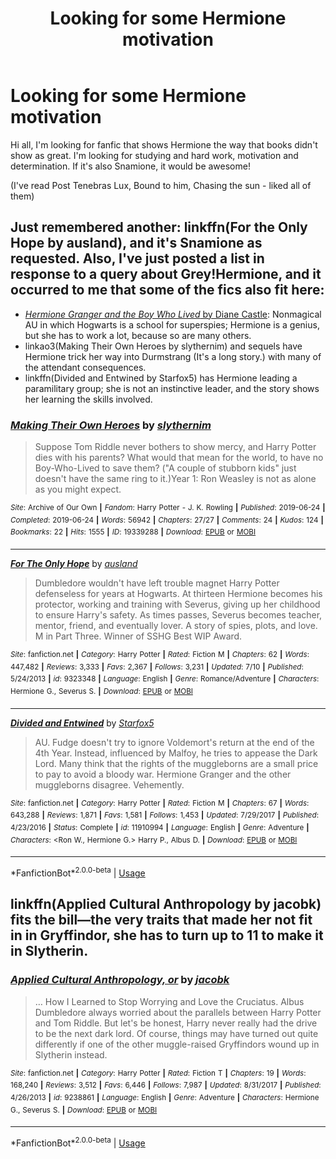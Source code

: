 #+TITLE: Looking for some Hermione motivation

* Looking for some Hermione motivation
:PROPERTIES:
:Author: hiddensideoftruth
:Score: 4
:DateUnix: 1596972486.0
:DateShort: 2020-Aug-09
:FlairText: Request
:END:
Hi all, I'm looking for fanfic that shows Hermione the way that books didn't show as great. I'm looking for studying and hard work, motivation and determination. If it's also Snamione, it would be awesome!

(I've read Post Tenebras Lux, Bound to him, Chasing the sun - liked all of them)


** Just remembered another: linkffn(For the Only Hope by ausland), and it's Snamione as requested. Also, I've just posted a list in response to a query about Grey!Hermione, and it occurred to me that some of the fics also fit here:

- [[http://www.tthfanfic.org/Story-30822][/Hermione Granger and the Boy Who Lived/ by Diane Castle]]: Nonmagical AU in which Hogwarts is a school for superspies; Hermione is a genius, but she has to work a lot, because so are many others.
- linkao3(Making Their Own Heroes by slythernim) and sequels have Hermione trick her way into Durmstrang (It's a long story.) with many of the attendant consequences.
- linkffn(Divided and Entwined by Starfox5) has Hermione leading a paramilitary group; she is not an instinctive leader, and the story shows her learning the skills involved.
:PROPERTIES:
:Author: turbinicarpus
:Score: 3
:DateUnix: 1597020580.0
:DateShort: 2020-Aug-10
:END:

*** [[https://archiveofourown.org/works/19339288][*/Making Their Own Heroes/*]] by [[https://www.archiveofourown.org/users/slythernim/pseuds/slythernim][/slythernim/]]

#+begin_quote
  Suppose Tom Riddle never bothers to show mercy, and Harry Potter dies with his parents? What would that mean for the world, to have no Boy-Who-Lived to save them? ("A couple of stubborn kids" just doesn't have the same ring to it.)Year 1: Ron Weasley is not as alone as you might expect.
#+end_quote

^{/Site/:} ^{Archive} ^{of} ^{Our} ^{Own} ^{*|*} ^{/Fandom/:} ^{Harry} ^{Potter} ^{-} ^{J.} ^{K.} ^{Rowling} ^{*|*} ^{/Published/:} ^{2019-06-24} ^{*|*} ^{/Completed/:} ^{2019-06-24} ^{*|*} ^{/Words/:} ^{56942} ^{*|*} ^{/Chapters/:} ^{27/27} ^{*|*} ^{/Comments/:} ^{24} ^{*|*} ^{/Kudos/:} ^{124} ^{*|*} ^{/Bookmarks/:} ^{22} ^{*|*} ^{/Hits/:} ^{1555} ^{*|*} ^{/ID/:} ^{19339288} ^{*|*} ^{/Download/:} ^{[[https://archiveofourown.org/downloads/19339288/Making%20Their%20Own%20Heroes.epub?updated_at=1570648876][EPUB]]} ^{or} ^{[[https://archiveofourown.org/downloads/19339288/Making%20Their%20Own%20Heroes.mobi?updated_at=1570648876][MOBI]]}

--------------

[[https://www.fanfiction.net/s/9323348/1/][*/For The Only Hope/*]] by [[https://www.fanfiction.net/u/2441303/ausland][/ausland/]]

#+begin_quote
  Dumbledore wouldn't have left trouble magnet Harry Potter defenseless for years at Hogwarts. At thirteen Hermione becomes his protector, working and training with Severus, giving up her childhood to ensure Harry's safety. As times passes, Severus becomes teacher, mentor, friend, and eventually lover. A story of spies, plots, and love. M in Part Three. Winner of SSHG Best WIP Award.
#+end_quote

^{/Site/:} ^{fanfiction.net} ^{*|*} ^{/Category/:} ^{Harry} ^{Potter} ^{*|*} ^{/Rated/:} ^{Fiction} ^{M} ^{*|*} ^{/Chapters/:} ^{62} ^{*|*} ^{/Words/:} ^{447,482} ^{*|*} ^{/Reviews/:} ^{3,333} ^{*|*} ^{/Favs/:} ^{2,367} ^{*|*} ^{/Follows/:} ^{3,231} ^{*|*} ^{/Updated/:} ^{7/10} ^{*|*} ^{/Published/:} ^{5/24/2013} ^{*|*} ^{/id/:} ^{9323348} ^{*|*} ^{/Language/:} ^{English} ^{*|*} ^{/Genre/:} ^{Romance/Adventure} ^{*|*} ^{/Characters/:} ^{Hermione} ^{G.,} ^{Severus} ^{S.} ^{*|*} ^{/Download/:} ^{[[http://www.ff2ebook.com/old/ffn-bot/index.php?id=9323348&source=ff&filetype=epub][EPUB]]} ^{or} ^{[[http://www.ff2ebook.com/old/ffn-bot/index.php?id=9323348&source=ff&filetype=mobi][MOBI]]}

--------------

[[https://www.fanfiction.net/s/11910994/1/][*/Divided and Entwined/*]] by [[https://www.fanfiction.net/u/2548648/Starfox5][/Starfox5/]]

#+begin_quote
  AU. Fudge doesn't try to ignore Voldemort's return at the end of the 4th Year. Instead, influenced by Malfoy, he tries to appease the Dark Lord. Many think that the rights of the muggleborns are a small price to pay to avoid a bloody war. Hermione Granger and the other muggleborns disagree. Vehemently.
#+end_quote

^{/Site/:} ^{fanfiction.net} ^{*|*} ^{/Category/:} ^{Harry} ^{Potter} ^{*|*} ^{/Rated/:} ^{Fiction} ^{M} ^{*|*} ^{/Chapters/:} ^{67} ^{*|*} ^{/Words/:} ^{643,288} ^{*|*} ^{/Reviews/:} ^{1,871} ^{*|*} ^{/Favs/:} ^{1,581} ^{*|*} ^{/Follows/:} ^{1,453} ^{*|*} ^{/Updated/:} ^{7/29/2017} ^{*|*} ^{/Published/:} ^{4/23/2016} ^{*|*} ^{/Status/:} ^{Complete} ^{*|*} ^{/id/:} ^{11910994} ^{*|*} ^{/Language/:} ^{English} ^{*|*} ^{/Genre/:} ^{Adventure} ^{*|*} ^{/Characters/:} ^{<Ron} ^{W.,} ^{Hermione} ^{G.>} ^{Harry} ^{P.,} ^{Albus} ^{D.} ^{*|*} ^{/Download/:} ^{[[http://www.ff2ebook.com/old/ffn-bot/index.php?id=11910994&source=ff&filetype=epub][EPUB]]} ^{or} ^{[[http://www.ff2ebook.com/old/ffn-bot/index.php?id=11910994&source=ff&filetype=mobi][MOBI]]}

--------------

*FanfictionBot*^{2.0.0-beta} | [[https://github.com/tusing/reddit-ffn-bot/wiki/Usage][Usage]]
:PROPERTIES:
:Author: FanfictionBot
:Score: 1
:DateUnix: 1597020607.0
:DateShort: 2020-Aug-10
:END:


** linkffn(Applied Cultural Anthropology by jacobk) fits the bill---the very traits that made her not fit in in Gryffindor, she has to turn up to 11 to make it in Slytherin.
:PROPERTIES:
:Author: turbinicarpus
:Score: 2
:DateUnix: 1597016109.0
:DateShort: 2020-Aug-10
:END:

*** [[https://www.fanfiction.net/s/9238861/1/][*/Applied Cultural Anthropology, or/*]] by [[https://www.fanfiction.net/u/2675402/jacobk][/jacobk/]]

#+begin_quote
  ... How I Learned to Stop Worrying and Love the Cruciatus. Albus Dumbledore always worried about the parallels between Harry Potter and Tom Riddle. But let's be honest, Harry never really had the drive to be the next dark lord. Of course, things may have turned out quite differently if one of the other muggle-raised Gryffindors wound up in Slytherin instead.
#+end_quote

^{/Site/:} ^{fanfiction.net} ^{*|*} ^{/Category/:} ^{Harry} ^{Potter} ^{*|*} ^{/Rated/:} ^{Fiction} ^{T} ^{*|*} ^{/Chapters/:} ^{19} ^{*|*} ^{/Words/:} ^{168,240} ^{*|*} ^{/Reviews/:} ^{3,512} ^{*|*} ^{/Favs/:} ^{6,446} ^{*|*} ^{/Follows/:} ^{7,987} ^{*|*} ^{/Updated/:} ^{8/31/2017} ^{*|*} ^{/Published/:} ^{4/26/2013} ^{*|*} ^{/id/:} ^{9238861} ^{*|*} ^{/Language/:} ^{English} ^{*|*} ^{/Genre/:} ^{Adventure} ^{*|*} ^{/Characters/:} ^{Hermione} ^{G.,} ^{Severus} ^{S.} ^{*|*} ^{/Download/:} ^{[[http://www.ff2ebook.com/old/ffn-bot/index.php?id=9238861&source=ff&filetype=epub][EPUB]]} ^{or} ^{[[http://www.ff2ebook.com/old/ffn-bot/index.php?id=9238861&source=ff&filetype=mobi][MOBI]]}

--------------

*FanfictionBot*^{2.0.0-beta} | [[https://github.com/tusing/reddit-ffn-bot/wiki/Usage][Usage]]
:PROPERTIES:
:Author: FanfictionBot
:Score: 1
:DateUnix: 1597016127.0
:DateShort: 2020-Aug-10
:END:
